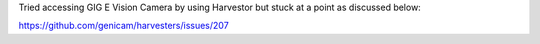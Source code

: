 Tried accessing GIG E Vision Camera by using Harvestor but stuck at a point as discussed below:

https://github.com/genicam/harvesters/issues/207
